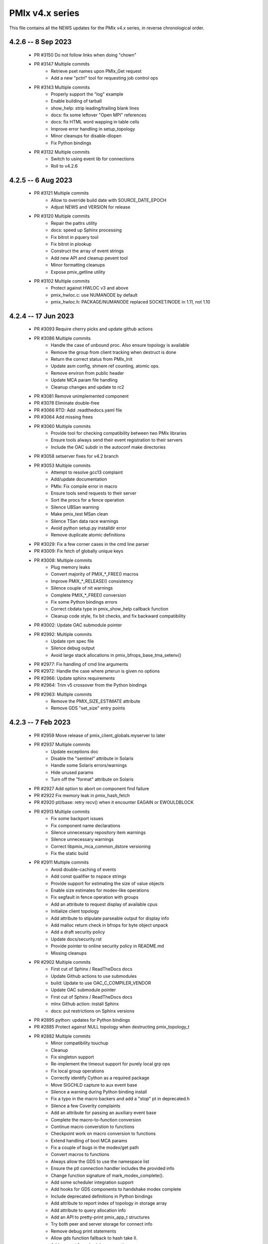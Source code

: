 PMIx v4.x series
================

This file contains all the NEWS updates for the PMIx v4.x
series, in reverse chronological order.

4.2.6 -- 8 Sep 2023
----------------------
 - PR #3150 Do not follow links when doing "chown"
 - PR #3147 Multiple commits
    - Retrieve pset names upon PMIx_Get request
    - Add a new "pctrl" tool for requesting job control ops
 - PR #3143 Multiple commits
    - Properly support the "log" example
    - Enable building of tarball
    - show_help: strip leading/trailing blank lines
    - docs: fix some leftover "Open MPI" references
    - docs: fix HTML word wapping in table cells
    - Improve error handling in setup_topology
    - Minor cleanups for disable-dlopen
    - Fix Python bindings
 - PR #3132 Multiple commits
    - Switch to using event lib for connections
    - Roll to v4.2.6

4.2.5 -- 6 Aug 2023
----------------------
 - PR #3121 Multiple commits
    - Allow to override build date with SOURCE_DATE_EPOCH
    - Adjust NEWS and VERSION for release
 - PR #3120 Multiple commits
    - Repair the pattrs utility
    - docs: speed up Sphinx processing
    - Fix bitrot in pquery tool
    - Fix bitrot in plookup
    - Construct the array of event strings
    - Add new API and cleanup pevent tool
    - Minor formatting cleanups
    - Expose pmix_getline utility
 - PR #3102 Multiple commits
    - Protect against HWLOC v3 and above
    - pmix_hwloc.c: use NUMANODE by default
    - pmix_hwloc.h: PACKAGE/NUMANODE replaced SOCKET/NODE in 1.11, not 1.10


4.2.4 -- 17 Jun 2023
----------------------
 - PR #3093 Require cherry picks and update github actions
 - PR #3086 Multiple commits
    - Handle the case of unbound proc. Also ensure topology is available
    - Remove the group from client tracking when destruct is done
    - Return the correct status from PMIx_Init
    - Update asm config, shmem ref counting, atomic ops.
    - Remove environ from public header
    - Update MCA param file handling
    - Cleanup changes and update to rc2
 - PR #3081 Remove unimplemented component
 - PR #3078 Eliminate double-free
 - PR #3066 RTD: Add .readthedocs.yaml file
 - PR #3064 Add missing frees
 - PR #3060 Multiple commits
    - Provide tool for checking compatibility between two PMIx libraries
    - Ensure tools always send their event registration to their servers
    - Include the OAC subdir in the autoconf make directories
 - PR #3058 setserver fixes for v4.2 branch
 - PR #3053 Multiple commits
    - Attempt to resolve gcc13 complaint
    - Add/update documentation
    - PMIx: Fix compile error in macro
    - Ensure tools send requests to their server
    - Sort the procs for a fence operation
    - Silence UBSan warning
    - Make pmix_test MSan clean
    - Silence TSan data race warnings
    - Avoid python setup.py installdir error
    - Remove duplicate atomic definitions
 - PR #3029: Fix a few corner cases in the cmd line parser
 - PR #3009: Fix fetch of globally unique keys
 - PR #3008: Multiple commits
    - Plug memory leaks
    - Convert majority of PMIX_*_FREE() macros
    - Improve PMIX_*_RELEASE() consistency
    - Silence couple of nit warnings
    - Complete PMIX_*_FREE() conversion
    - Fix some Python bindings errors
    - Correct cbdata type in pmix_show_help callback function
    - Cleanup code style, fix bit checks, and fix backward compatibility
 - PR #3002: Update OAC submodule pointer
 - PR #2992: Multiple commits
    - Update rpm spec file
    - Silence debug output
    - Avoid large stack allocations in pmix_bfrops_base_tma_setenv()
 - PR #2977: Fix handling of cmd line arguments
 - PR #2972: Handle the case where prterun is given no options
 - PR #2966: Update sphinx requirements
 - PR #2964: Trim v5 crossover from the Python bindings
 - PR #2963: Multiple commits
    - Remove the PMIX_SIZE_ESTIMATE attribute
    - Remove GDS "set_size" entry points


4.2.3 -- 7 Feb 2023
-------------------
 - PR #2959 Move release of pmix_client_globals.myserver to later
 - PR #2937 Multiple commits
    - Update exceptions doc
    - Disable the "sentinel" attribute in Solaris
    - Handle some Solaris errors/warnings
    - Hide unused params
    - Turn off the "format" attribute on Solaris
 - PR #2927 Add option to abort on component find failure
 - PR #2922 Fix memory leak in pmix_hash_fetch
 - PR #2920 ptl/base: retry recv() when it encounter EAGAIN or EWOULDBLOCK
 - PR #2913 Multiple commits
    - Fix some backport issues
    - Fix component name declarations
    - Silence unnecessary repository item warnings
    - Silence unnecessary warnings
    - Correct libpmix_mca_common_dstore versioning
    - Fix the static build
 - PR #2911 Multiple commits
    - Avoid double-caching of events
    - Add const qualifier to nspace strings
    - Provide support for estimating the size of value objects
    - Enable size estimates for modex-like operations
    - Fix segfault in fence operation with groups
    - Add an attribute to request display of available cpus
    - Initialize client topology
    - Add attribute to stipulate parseable output for display info
    - Add malloc return check in bfrops for byte object unpack
    - Add a draft security policy
    - Update docs/security.rst
    - Provide pointer to online security policy in README.md
    - Missing cleanups
 - PR #2902 Multiple commits
    - First cut of Sphinx / ReadTheDocs docs
    - Update Github actions to use submodules
    - build: Update to use OAC_C_COMPILER_VENDOR
    - Update OAC submodule pointer
    - First cut of Sphinx / ReadTheDocs docs
    - mlnx Github action: install Sphinx
    - docs: put restrictions on Sphinx versions
 - PR #2895 python: updates for Python bindings
 - PR #2885 Protect against NULL topology when destructing pmix_topology_t
 - PR #2882 Multiple commits
    - Minor compatibility touchup
    - Cleanup
    - Fix singleton support
    - Re-implement the timeout support for purely local grp ops
    - Fix local group operations
    - Correctly identify Cython as a required package
    - Move SIGCHLD capture to aux event base
    - Silence a warning during Python binding install
    - Fix a typo in the macro backers and add a "stop" pt in deprecated.h
    - Silence a few Coverity complaints
    - Add an attribute for passing an auxiliary event base
    - Complete the macro-to-function conversion
    - Continue macro converstion to functions
    - Checkpoint work on macro conversion to functions
    - Extend handling of bool MCA params
    - Fix a couple of bugs in the modex/get path
    - Convert macros to functions
    - Always allow the GDS to use the namespace list
    - Ensure the ptl connection handler includes the provided info
    - Change function signature of mark_modex_complete().
    - Add some scheduler integration support
    - Add hooks for GDS components to handshake modex complete
    - Include deprecated definitions in Python bindings
    - Add attribute to report index of topology in storage array
    - Add attribute to query allocation info
    - Add an API to pretty-print pmix_app_t structures
    - Try both peer and server storage for connect info
    - Remove debug print statements
    - Allow gds function fallback to hash take II.
    - Add support for scheduler connections
    - Cleanup a couple of warnings in Python bindings
    - Add an API and attribute
    - Avoid infinite loop in fabric registration
    - Roll version to 4.2.3
 - PR #2829: Multiple commits
    - Minor correction to check_os_flavors
    - Allow Python tool to set server module functions
    - Some repairs to the Python bindings
    - Fix the Python tests
 - PR #2828: Remove chatty error log output
 - PR #2823: Some cleanup of the Python bindings build system
 - PR #2821: Correct return codes for two APIs
 - PR #2817: Modify the pmix_output system
 - PR #2813: Fix bashism in oac_check_package.m4
 - PR #2811: Multiple commits
    - build: fix bashisms in configure
    - build: fix -Wstrict-prototypes
 - PR #2808: pmix_list: fix a bug in pmix_list_insert()
 - PR #2806: Multiple commits
    - Have python bindings properly setup the env
    -  The PMIx_IOF_Push() function can take a NULL option for its
       buffer object. Update Python bindings so it can use this.
 - PR #2803: oneapi (and probably llvm): patch to allow
             pmix tests to compile using icx, icpx, etc.
 - PR #2801: intel oneapi: fix a munge code error


4.2.2 -- 25 Oct 2022
--------------------
.. important:: This is the minimum version required to support PRRTE v3.0.

- PR #2799: Multiple commits
- Add const qualifier to pset_name
- Fix one place that complained about lost qualifier
- PR #2797 Silence complaint about enum vs int
- PR #2793 Update NEWS
- PR #2792 Multiple commits
- Handle app-info in the gds/hash component
- Handle session-info in the gds/hash component
- PR #2790 Update NEWS
- PR #2789 Multiple commits
- Cleanup some store/retrieve issues
- Stop-in-init applies to all procs in a job
- PR #2787 Update EXCEPTIONS
- PR #2783 Multiple commits
- Add some debug macros for tracking key values
- Provide a little more useful error output
- PR #2777 Multiple commits
- llvm/oneapi: fixes to bring pmix up to iso c99
- pnet/nvd: Fix macro escaping issue
- Enhance the performance of the var_scope_push/pop script
- PMIX_OBJ_STATIC_INIT: fixed initialization
- PR #2775 Plug amemory leaks
- PR #2772 Update headers for release
- PR #2771 Plug a memory leak
- PR #2770 Multiple commits
- Fix the "check_cli_option" code
- Provide more detailed process failure codes and fix
  CLI parsing
- pmix_reinit: a fix to allow PMIx to be reinitable
- Update specfile BuildRequires
- Additional BuildRequires in spec
- PR #2766 Roll to v4.2.2


4.2.1 -- 13 Sept 2022
---------------------
 - PR #2754 Multiple commits
    - Export the output_stream_t class declaration
    - Update NEWS for release
 - PR #2752 Catch missing library renames
 - PR #2751 Multiple commits
    - Remove stale m4 and unimplemented function declaration
    - Mark that proc arrays being passed have been sorted
    - Add improved debug and correct param passing to pmix_init_util
 - PR #2747 Final prep for release
 - PR #2746 Ensure tools relay events to their server
 - PR #2744 Multiple commits
    - Clean up leftover .gitignore entry
    - Fix a number of Coverity issues
    - Add a couple of macro definitions
 - PR #2739 Multiple commits
    - Consistently use PMIx_Error_string in client example
    - Convert the MCA parameter for "show_load_errors"
 - PR #2734 Add some detail to warning output by flex detector
 - PR #2731 Do not set the buffer type in construct
 - PR #2728 Prep for v4.2.1rc1
    - Add some attributes to support job launch
    - Update EXCEPTIONS, NEWS, VERSION for v4.2.1rc1
 - PR #2725 Multiple updates
    - Make the session info array support conform to the standard
    - Remove stale common/sse code and cleanup pnet/sshot configure
    - Resolve confused use of PMIX_UNIV_SIZE for PMIX_JOB_SIZE in
      test code
    - Minor cleanups
 - PR #2718 Release GIL before registering event handler in Python
      bindings
 - PR #2716 Multiple commits
    - Add support for HPE Slingshot fabric
    - Add runtime options attribute
 - PR #2713 Multiple commits
    - iof: Fix merging of stderr to stdout.
    - Fix bad dereferences when passed a NULL parameter to PMIx_Init
    - Add new attribute definitions to support display options
 - PR #2706 Remove man pages
 - PR #2703 Fix flex detection
 - PR #2700 Multiple commits
    - Fix the buildrpm script
    - Enable show_help output on tools
    - Bump VERSION to v4.2.1


4.2.0 -- 20 Aug 2022
--------------------
.. important:: This release includes a number of new features that
               may be of use to library and application developers. These include:

                 * support for qualified values - i.e., the ability to reuse an
                   attribute, assigning it different values with each value
                   contingent upon one or more qualifiers. Thus, requests to
                   return the value can specify the corresponding qualifiers
                   to identify the specific version of the value being requested.
                 * provide additional information to be included in group construct
                   operations. The result of the operation shall include exchange
                   of such information with all participants, with the information
                   "qualified" by the assigned group context ID.
                 * new output formats that allow prepending output streams with
                   the hostname and pid of the source process
                 * improved support for tools that allow connection to multiple
                   simultaneous servers and better handshakes for establishing
                   connections
                 * fixes for access to session/node/app-realm information
                 * broader support for pretty-print of PMIx structures such
                   as pmix_info_t and pmix_value_t
                 * compliance with the new PMIx ABI definitions. This includes
                   converting some macros to functions, with macros retained
                   for backward compatibility
                 * capture and forwarding of default MCA parameter file values,
                   both from the system and user level

Detailed changes:
 - PR #2697 Multiple commits
    - Add example to simulate OMPI group usage
    - Cleanup singleton IOF lists
 - PR #2695 Output IO as singleton, support background commands
 - PR #2692,2690 Silence gcc12 warnings
 - PR #2689 Need to replace the entire proc in fence with group member
 - PR #2687 Update NEWS/VERSION for rc2
 - PR #2686 Fix/implement the group invite support
 - PR #2682 Do not error out if lib is symlinked to lib64
 - PR #2681 Separate out pinstalldirs for inclusion by PRRTE
 - PR #2679 Fix the tm configure logic
 - PR #2675 Minor cleanup of timestamp output
 - PR #2673 Update NEWS, remove unready components, fix missing var
 - PR #2672 Fix make_tarball and remove unused variable
 - PR #2670 Support broader range of output formats
 - PR #2668 Multiple commits
    - Sort proc arrays to remove order sensitivity
    - Fix multi-node group info distribution
 - PR #2666 Coordinate psec modules across pfexec child
 - PR #2665 Complete implementation of group info exchange
 - PR #2659 Multiple commits
    - Fix IOF of stdin
    - Protect "create" macros from zero entries
    - Return the correct code for register fabric
    - Forward stdin to apps started using pfexec
 - PR #2651 Multiple commits
    - Enable picky compiler options by default in Git repo builds
    - Remove bad destruct call
    - Fix PMIX_INFO_PROCESSED macros
    - Update show-help system
    - Fix show_help output to include tools in distribution
    - Fix dmodex operations
    - Properly cast the pmix_list_item_t struct
    - Fix potential use after free in tests
    - Add "const" qualifiers to some string print APIs
    - Cleanup some debug output
    - construct_dictionary.py: make .format() safe for Python 2
    - src/include/Makefile.am: avoid potential file corruption
    - Stop multiple invocations of debugger-release
    - Update the dmodex example
 - PR #2629 Multiple commits
    - Setup PMIX_STD_ABI_VERSION in the VERSION file
    - Define the PMIX_QUERY_ABI_VERSION attribute
    - Backend query support for PMIX_QUERY_ABI_VERSION and local keys
    - Add examples for using PMIx_Query_info with PMIX_QUERY_ABI_VERSION
    - Add PMIx Standard version info to pmix_info
    - Fix pcompress/zlib implementation
    - Return "succeeded" status when outputting help/version info
 - PR #2623 Fix greek versioning
 - PR #2614 Fix retrieval of node/app/session-realm info
 - PR #2613 Some minor cleanups for picky compilers
 - PR #2612 Some initial valgrind cleanup
 - PR #2610 Multiple commits
    - Remove unnecessary function call in pmix_gds_hash_fetch()
    - pmix_fd: cap the max FD to try to close
    - Support colocation of processes
    - Optimize the file descriptor cleanup on OSX
    - Require flex only when keyval_lex.c is not provided
    - Fix hwloc verbose output
 - PR #2601 Initialize pmix_info_t flags when loading
 - PR #2594 Backport the utility and class exposure to support PRRTE
 - PR #2588 configure.ac: update directory space check
 - PR #2585 configury: do look for sed
 - PR #2576 Refactor show_help() to use the PMIx_Log() api
 - PR #2567 Make pmix_common.h stand alone
 - PR #2564 Error out if no atomic support is available
 - PR #2543 Properly deal with delayed local get requests
 - PR #2540 Ensure we get correct return status
 - PR #2538 Multiple commits
    - Fix warning - compare of different signs
    - Fix dmodex operation on local host
 - PR #2535 Update the configure logic to track master
 - PR #2534 Initialize size for getsockopt() and revert bad free
 - PR #2533 Example fixes
 - PR #2532 Protect critical zone in pmix_obj_update()
 - PR #2518 Prohibit Python bindings with non-shared lib builds
 - PR #2517 Fix Coverity warnings
 - PR #2516 Properly handle queries of tools
 - PR #2507 Properly handle tools that have tools connected to them
 - PR #2506 Add print APIs and update pquery to use them
 - PR #2505 Update configure flags
 - PR #2504 Don't search home component path if not present
 - PR #2502 Add missing function and improve error message
 - PR #2460 Multiple commits
    - Remove unneeded atomics code
    - Begin stripping configure of unnecessary checks
    - Initialize the mutex when constructing an object
    - Sync the library to the Standard
    - convert pmix_value_xfer to PMIx_Value_xfer
    - pmix_iof.c: malloc buffer before memcpy()
    - Clean up unused return value warnings
    - Remove unnecessary sys/sysctl.h includes
    - Include typedef for GCC builtin atomics


4.1.2 -- 11 Feb 2022
--------------------
.. important:: This release contains a workaround that resolves the prior
               conflict with HWLOC versions 2.5.0 through 2.7.0 (inclusive).
               Those versions of HWLOC are now supported.

- PR #2453: Avoid string literals in environ
  - Be defensive against string literals in env
  - Remove block of hwloc 2.5 - 2.7
  - Adjust Mellanox CI Dockerfile so it can build


4.1.1 -- 1 Feb 2022
-------------------
.. important:: As of v4.1.1, PMIx includes an EXCEPTIONS file that lists
               all deviations from the PMIx Standard. This primarily includes
               extensions that have not yet been adopted by the Standard.

.. important:: As of v4.1.1, PMIx no longer has a dependency on "pandoc"
               for building and installing man pages.

.. warning:: PMIx has identified a bug in HWLOC versions 2.5.0 thru
             2.7.0 (inclusive) that causes PMIx to segfault during certain
             operations. We have worked with the HWLOC developers to fix
             that problem, and the fix will be included beginning in HWLOC
             version 2.7.1. Accordingly, PMIx now checks for the problem
             HWLOC versions and will error out of configure if they are
             encountered.

- PR #2445 and 2447: Update HWLOC version detection
- Reject versions 2.5.0-2.7.0, inclusive
- PR #2428: Update for rc6
- Enable buffered IOF output
- Cleanups and docs for rc6
- PR #2426: Updates from master
- Updates to cleanup conflicts and touchups
- Silence Coverity warnings
- Be more flexible in library handling
- Finish cleaning up nocopy behavior
- test_v2: use static declaration for client parser
- Respect the nocopy qualifier
- Add static library note to README
- PMIX_HAVE_LIBEV and PMIX_HAVE_LIBEVENT flags must always
    be defined
- Fix two bugs in PMIX_FLAGS_APPEND_MOVE
- Fix a problem using PMIX_RANK
- Final minor diddles of configure summary categories
- Add configure support for pgpu/pnet components
- libevent: prefer compiler tests over linking tests
- Cleanup libevent/libev selection logic
- Remove pkg-config dependency list
- Add wrapper compiler mca link argument passing
- Reintroduce PMIX_DYN_LIB_SUFFIX define
- config: remove string checks in hwloc/libevent
- Fix devel-check of test_v2
- Silence Coverity warning and cleanup code
- Fix a number of warnings and cleanup a few things
- Select all adapters with IPv4 addresses with specified
  subnet ranges
- Fix environmental variable name in help-pmix-runtime
- Remove curl/jansson default search assumption
- Remove cobuild remnants from configure
- V2 suite test case for multiple inits and finalizes
- PR #2410: Mark dependencies private in pkg-config file
- PR #2396: Fix the network support components
- PR #2394: Update for landing zone 1
- Update NEWS/Version
- PR #2393:
- Correct copy/paste error - use correct procID
- Add a little debug info to a verbose output
- PR #2389: delete use of PMIX_CHECK_BROKEN_QSORT refs
- PR #2384: Final update for v4.1.1 rc5
- Ensure a param is always initialized
- Provide static initializers for all structures
- Stop in init if rndz URI given
- Update EXCEPTIONS/NEWS files
- PR #2380: Update 4.1.1 rc5
- Improve handling of compiler version string
- Fix corner case on iof flags
- Squash unused variable warnings
- Remove duplicate defines of client build dependencies
- Ensure we terminate the input channel when done
- Ensure pmix library gets a chance to cleanly terminate children
- Avoid ABI break in mid-series
- Define a static initializer for data_buffer_t
- Fix typos - replace OMPI with PMIx
- Silence Coverity concerns
- Make the backward-compatible ABI functions visible
- Avoid warning on void function return
- Allow operation if ONLY a loopback device is present
- PR #2332: Update 4.1.1 rc4
- Modify configure logic
- Add a missing helpfile (util) and few fixups
- Fix --output to ignore err on existing dirs
- Squash unused param warnings
- PR #2317: Update 4.1.1 rc3
- Add test_v2 to autoconf/automake processing
- Silence Coverity warnings
- Fix resource leak
- Change construct.py to mark PMIx functions with nogil
- Enable ultra-picky compiler options
- Ensure picky flags not set until after AC is done
- Add missing simptest.h file to tarball
- Expand the tm/pbs config to check for lib64
- Update portable platform file
- Abort configure if gcc is <= v4.8.1
- Enable support for address sanitizers, but only on request
- Fix issues raised by picky compiler checks
- Don't check for Python 3.4+ if not building the Python bindings
- Update VERSION and NEWS
- PR #2299: Update 4.1.1 rc2
- Update VERSION and NEWS
- Add some spawn-specific timeout attributes
- Resolve race condition in lost connection
- Provide "partial_success" error when collectives not complete
- Only conditionally decode the nspace return value when we
  are sure the spawn was successful
- Correctly copy stone age hwloc topologies
- Remove man page Markdown source and build dependency on pandoc
- PR #2277: Update v4.1.1 release candidate
- Add missing m4 file
- Add a Standard extension value to the compliance version
- Properly read/output stdout/err from a fork/exec'd child
- Default to using our local_output flag
- Cleanup compiler warnings for ancient hwloc versions
- Prefix the output files with "pmix"
- Ensure tools wait until all active events are processed
- autogen.pl: ignore all excluded components
- Don't treat inability to open shmem file as fatal
- Avoid use of MCA params for singleton and report-uri
- Ensure the server waits for all IOF and message events to complete
- Restore the thread join in progress thread "stop"
- Mark the read event as no longer active
- Avoid blocking in the stdin read handler
- Some cleanup of IOF output
- Add missing .m4 files to extra_dist
- Check for libevent minimum 2.0.21
- Add Intel GPU component
- Correct vendor IDs and generalize check_vendor
- Add missing storage-related datatype support
- Add missing storage constants
- Improve pnet component selection
- Cleanup the device distance computation
- PR #2257: Check for libevent minimum 2.0.21
- PR #2253: Fix up string creation functions, take the GIL in the callback code,
  and system malloc instead of the Python malloc for datastructures
  going to PMIx
- PR #2250: Update attribute support tables


4.1.0 -- 29 July 2021
---------------------
.. important:: This release implements the complete PMIx v4.1 Standard
               and therefore includes a number of new APIs and features. These
               are fully documented in the official document. It also includes
               some extensions that have not yet been included in that document.

Beyond the v4.1 modifications and additions to APIs, datatypes, attributes,
and macros, changes to the library include:

 - PR #2251: More updates from master
     - Replaced PMIx_Notify_Event with cbfunc call in errhandler to match
     - Update attribute support tables
 - PR #2248: Continue updates to support MPICH integration
     - Extend IOF outputting format to cover Hydra options.
 - PR #2246: Cleanup some IOF attributes
 - PR #2235: Cherry-pick updates from master branch
     - Default tools to outputting their IOF
     - Initalize val before get in case get isn't successful
     - Some cleanups of the event notification and keepalive support
     - Remove stale travis.yml file
     - Update simptest to truly support PMIx_Abort
     - Some cleanups for client finalize and IOF output
     - Do not forward cached IOF to self
     - Update how C to Python bytes/strings are handled for get and byte objects
     - Add test_v2 directory
     - Add configure logic for RM and sse support
     - Add pstat framework
     - Remove duplicate PMIx_Data_load and PMIx_Data_unload definitions
     - Add manpage files for tools
     - Add sse common component
     - Add the prm components
     - Add the storage framework
     - General update of code base to track master branch
 - PR #2224: common/dstore: Fix inconsistent Makefile.am
 - PR #2216: Cherry-pick updates from master branch
     - Add missing osname endpt elements to bfrops
     - Optimize check for nodes
     - Transfer stdout/err formatting to PMIx
     - Ensure tool output of IOF
 - PR #2208: Cherry-pick updates from master branch
     - Enable re-init of clients
     - Add attribute to indicate copy/nocopy of output directed to files
 - PR #2204: Add a few job error constants
 - PR #2201: Cherry-pick updates from master branch
     - Minor updates based on Standards review
     - Correct references to help-ptl-tool.txt
     - Protect register_nspace against new entries
     - Add oversubscribed attribute
 - PR #2195: configury: Use AC_CHECK_ALIGNOF and fix cross-compiling
 - PR #2190:Cherry-pick updates from master branch
     - Remove duplicative pmdl/ompi directories
     - Add missing m4 file
     - Update hwloc support to handle revised version string
     - Register ompi5 and ompi4 as aliases for ompi plugin
     - Correct the PMIx_Get signature
     - Silence some gcc warnings
     - Silence some gcc11 warnings
     - Protect against bad nspace input
     - Cleanup few lingering gcc11 warnings
     - Protect against duplicate envar harvesting
 - PR #2177: Cleanup shadow variables in dstore base and components
 - PR #2156: Ensure we pass the desired scope on a PMIx_Get call
 - PR #2170: Remove non-required items
 - PR #2168: Cherry-pick updates from master branch
     - Add missing datatype support in darray macros
     - Update comments on debug attributes
     - Remove stale envar settings in hwloc support
     - Silence warning of unused var
     - Minor addition to debug output
 - PR #2158: atomics: Fix broken make dist
 - PR #2154: Cherry-pick updates from master branch
     - Spawn needs to do a little checking of the app
     - build: Allow autogen.pl to be run from a tarball
     - Enable singletons to connect to system servers
     - Fix compile error in ptl_base_connect.c
     - Update ptl_base_connect.c
     - build: Change default build mode for components
     - build: Remove options around mca direct calling
     - Setup clients to output forwarded IO
     - Set the default for enable-mca-dso
     - Tool finalize crash due to ref count issue
     - Reject ambiguous connection options
     - ptl: prevent free of uninited suri variable
     - Clang-format the code
     - psec: include missing psec.h
     - ptl: help on too-many-conns: mention conn handle files
     - Some mods/cleanup of debugger definitions and handling
     - build: Explicitly list libpmix dependencies
     - build: Fix compiler attribute detection
     - build: Fix compiler family detection
     - atomics: Only support C11 and GCC builtin atomics
     - Clean out unneeded test directory
 - PR #2112: Add a bfrops 4.0.1 component
 - PR #2111: Cherry-pick updates from master branch
     - Add missing items
     - Add missing PMIx_Data... functions
     - Fix signature of new compression APIs
     - Add compress/decompress APIs
     - Update clang format
     - Slight touchups on event notification and name print
 - PR #2108: Cherry-pick updates from master branch
     - leak: Free items in nslist for fence tracker
     - Update src/common/pmix_iof.c
     - Properly handle stdin forwarding
     - Eliminate shadow variables
     - leak: Fix case where buffer was unloaded, losing the pointer
     - Leak: Always free ns->jobbkt in pmix_nspace_caddy_t destructor.
     - Add clang format support
 - PR #2105: Add zlib warning and compression checks
 - PR #2100: Cherry-pick updates from master branch
     - Correct listener - this is a PMIx v4 (not 4.1) server
     - Purge shadowing as reported by gcc.
     - Add -Wshadow to --picky-compiler
     - Avoid zero byte malloc in argv_join_range
     - Minor fix to libevent configury
     - Minor configure cleanups
     - Use LT_PATH_NM instead of AC_PATH_PROG to find nm
     - Update to Autoconf 2.7x
     - Enable singleton "comm_spawn" operations
     - Link against libz when testing for TM
     - Initialize myproc structure before calling PMIx_tool_set_server
     - Py: Open files as UTF-8 while processing
     - Fix Python binding build
     - Correctly pass the right object to dereg cbfunc
     - Extend check for empty buffer
     - Correct miscast of object type
     - Validate CFLAGS individually
     - Use the provided caddy instead of creating a new one
     - Silence -qinline xlc compiler warning
     - Fix case where var->mbv_enumerator can be released when static
     - Cleanup several places based on testing with PRRTE
     - Ensure proper handling of IOF pull requests
     - Protect against empty message
     - Remove PMIX_BUFFER datatype and extend macro definition
     - Fix stale definition for PMIX_HAVE_ATOMIC_LLSC_PTR
     - Add datatype support for new types
     - configury: fix _PMIX_CHECK_PACKAGE_LIB() macro
     - Missed a spot - check for HWLOC_VERSION defined
     - Protect HWLOC_VERSION
     - Fix configury where most compilers will get mislabeled as 'gnu'
     - Ensure the topology support matches the Standard
     - Fix check for IBM xl compilers for v13.1 and later
     - Cleanup the IOF register/dereg response code path
     - Fix clang compliler regression
     - Have developer builds use -O3 by default
     - Silence PGI atomics warnings, while not breaking clang
     - Update the new hybrid test a bit
     - Fix build failure on Apple silicon
     - Correctly handle precedence for first/last overall events
     - Fix various PGI warnings
     - Fix bugs in OFI configure and HWLOC component
     - Add the local reference ID to iof/pull request
     - Add a couple of useful macros
     - Correct name of PSM2 envar
     - configury: fix --with-ofi=DIR handling
     - Add the psm2 auth_key to the job info and silence warning
     - Update the pnet/opa component to current architecture
     - Ensure the data array always gets initialized in PMIX_INFO_LIST_CONVERT
     - Cleanup indirect debugger launch against mpirun
 - PR #2014: Silence a couple of Coverity warnings
 - PR #2013: Add the PMIx Standard version level to the version string
 - PR #2012: Fix Python binding build for VPATH
 - PR #2007: Disable IPv6 by default
 - PR #2000: Set hostname in global to NULL on finalize
 - PR #1998: Specify Python 3 for the configure check


4.0.0 -- 30 Dec 2020
--------------------
.. important:: This release implements the complete PMIx v4.0 Standard
               and therefore includes a number of new APIs and features. These
               are fully documented in the official document - the details of
               the revisions included in v4.0 are summarized here:
               https://pmix.github.io/uploads/2020/12/pmix-standard-4.0.pdf#page=549
               Note that this version of OpenPMIx includes a first-cut at the
               Python bindings described in Appendix A of the v4.0 Standard.

Beyond the v4.0 modifications and additions to APIs, datatypes, attributes,
and macros, changes to the library include:

 - Removal of the usock messaging component - only TCP is now supported
 - Removal of the PMI-1 and PMI-2 backward compatibility libraries into
   a new separate repository
 - Packaging changes to push the headers into ``*-devel`` packages
 - libtool patch for Mac BigSur OS
 - Fixed dependency issue with HWLOC to protect against stone-age versions
 - Changed man page format to Markdown, requires pandoc to generate from
   Git repository (but not from tarball)
 - Enable local fork/exec by tools when not connected to a server - this
   is done transparently
 - Support reproducible builds
 - Multiple bug fixes and memory leak repairs
 - Add support for network interface and GPU device distances
 - Allow retrieval of the caller's own rank and process ID via PMIx_Get
 - Provide full delineation of client, server, and tool attribute support
 - Add support for libev in lieu of libevent
 - Detect/avoid conflict with LSF version of "libevent"
 - Auto-detect and forward envars from various identified programming models
   (e.g., OpenMPI, OpenSHMEM) and fabrics
 - Change the default component build behavior to prefer building components
   as part of libpmix.so instead of individual DSOs.
